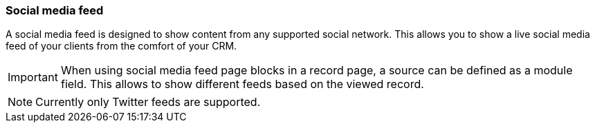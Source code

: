 === Social media feed

A social media feed is designed to show content from any supported social network.
This allows you to show a live social media feed of your clients from the comfort of your CRM.

[IMPORTANT]
====
When using social media feed page blocks in a record page, a source can be defined as a module field.
This allows to show different feeds based on the viewed record.
====

[NOTE]
====
Currently only Twitter feeds are supported.
====
